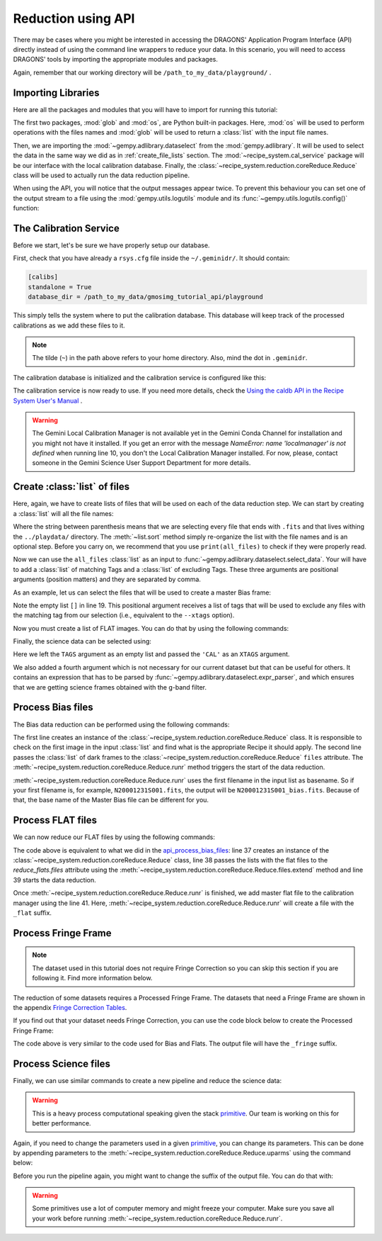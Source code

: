 .. 03_api_reduction.rst

.. _caldb: https://dragons-recipe-system-users-manual.readthedocs.io/en/latest/supptools.html#caldb

.. _primitive: https://dragons-recipe-system-users-manual.readthedocs.io/en/latest/definitions.html#primitive


.. |github| image:: /_static/img/GitHub-Mark-32px.png
    :scale: 75%


.. _api_data_reduction:

Reduction using API
*******************

There may be cases where you might be interested in accessing the DRAGONS'
Application Program Interface (API) directly instead of using the command
line wrappers to reduce your data. In this scenario, you will need to access
DRAGONS' tools by importing the appropriate modules and packages.

Again, remember that our working directory will be
``/path_to_my_data/playground/`` .


Importing Libraries
-------------------

Here are all the packages and modules that you will have to import for running
this tutorial:

.. code-block:: python
    :linenos:

    import glob
    import os

    from gempy.adlibrary import dataselect
    from recipe_system import cal_service
    from recipe_system.reduction.coreReduce import Reduce


The first two packages, :mod:`glob` and :mod:`os`, are Python built-in packages.
Here, :mod:`os` will be used to perform operations with the files names and
:mod:`glob` will be used to return a :class:`list` with the input file names.


.. todo @bquint: the gempy auto-api is not being generated anywhere. Find a
    place for it.


Then, we are importing the :mod:`~gempy.adlibrary.dataselect` from the
:mod:`gempy.adlibrary`. It will be used to select the data in the same way we
did as in :ref:`create_file_lists` section. The
:mod:`~recipe_system.cal_service` package will be our interface with the
local calibration database. Finally, the
:class:`~recipe_system.reduction.coreReduce.Reduce` class will be
used to actually run the data reduction pipeline.

When using the API, you will notice that the output messages appear twice.
To prevent this behaviour you can set one of the output stream to a file
using the :mod:`gempy.utils.logutils` module and its
:func:`~gempy.utils.logutils.config()` function:


.. code-block:: python
    :linenos:
    :lineno-start: 7

    from gempy.utils import logutils
    logutils.config(file_name='gmos_data_reduction.log')


.. _set_caldb_api:

The Calibration Service
-----------------------

Before we start, let's be sure we have properly setup our database.

First, check that you have already a ``rsys.cfg`` file inside the
``~/.geminidr/``. It should contain:

.. code-block:: none

    [calibs]
    standalone = True
    database_dir = /path_to_my_data/gmosimg_tutorial_api/playground


This simply tells the system where to put the calibration database. This
database will keep track of the processed calibrations as we add these files
to it.

..  note:: The tilde (``~``) in the path above refers to your home directory.
    Also, mind the dot in ``.geminidr``.

The calibration database is initialized and the calibration service is
configured like this:

.. code-block:: python
    :linenos:
    :lineno-start: 9

    calibration_service = cal_service.CalibrationService()
    calibration_service.config()
    calibration_service.init()

    cal_service.set_calservice()

The calibration service is now ready to use. If you need more details,
check the
`Using the caldb API in the Recipe System User's Manual <https://dragons-recipe-system-users-manual.readthedocs.io/en/latest/caldb.html#using-the-caldb-api>`_ .

..  todo: calmanager
..  warning:: The Gemini Local Calibration Manager is not available yet in the
    Gemini Conda Channel for installation and you might not have it installed.
    If you get an error with the message
    `NameError: name 'localmanager' is not defined` when running line 10, you
    don't the Local Calibration Manager installed. For now, please, contact
    someone in the Gemini Science User Support Department for more details.


.. _api_create_file_lists:

Create :class:`list` of files
-----------------------------

Here, again, we have to create lists of files that will be used on each of the
data reduction step. We can start by creating a :class:`list` will all the file
names:

.. code-block:: python
    :linenos:
    :lineno-start: 14

    all_files = glob.glob('../playdata/*.fits')
    all_files.sort()

Where the string between parenthesis means that we are selecting every file that
ends with ``.fits`` and that lives withing the ``../playdata/`` directory.
The :meth:`~list.sort` method simply re-organize the list with the file names
and is an optional step. Before you carry on, we recommend that you use
``print(all_files)`` to check if they were properly read.

Now we can use the ``all_files`` :class:`list` as an input to
:func:`~gempy.adlibrary.dataselect.select_data`. Your will have to add a
:class:`list` of matching Tags and a :class:`list` of excluding Tags. These
three arguments are positional arguments (position matters) and they are
separated by comma.

As an example, let us can select the files that will be used to create a master
Bias frame:

.. code-block:: python
    :linenos:
    :lineno-start: 16

    list_of_biases = dataselect.select_data(
        all_files,
        ['BIAS'],
        []
    )

Note the empty list ``[]`` in line 19. This positional argument receives a list
of tags that will be used to exclude any files with the matching tag from our
selection (i.e., equivalent to the ``--xtags`` option).

Now you must create a list of FLAT images. You can do that by using the
following commands:

.. code-block:: python
    :linenos:
    :lineno-start: 21

    list_of_flats = dataselect.select_data(
         all_files,
         ['FLAT'],
         []
    )

Finally, the science data can be selected using:

.. code-block:: python
    :linenos:
    :lineno-start: 26

    list_of_science = dataselect.select_data(
        all_files,
        [],
        ['CAL'],
        dataselect.expr_parser('(observation_class=="science" and filter_name=="g")')
    )

Here we left the ``TAGS`` argument as an empty list and passed the ``'CAL'`` as
an ``XTAGS`` argument.

We also added a fourth argument which is not necessary for our current dataset
but that can be useful for others. It contains an expression that has to be
parsed by :func:`~gempy.adlibrary.dataselect.expr_parser`, and which ensures
that we are getting science frames obtained with the g-band filter.


.. _api_process_bias_files:

Process Bias files
------------------

The Bias data reduction can be performed using the following commands:

.. code-block:: python
   :linenos:
   :lineno-start: 32

    reduce_bias = Reduce()
    reduce_bias.files.extend(list_of_biases)
    reduce_bias.runr()

    calibration_service.add_cal(reduce_bias.output_filenames[0])

The first line creates an instance of the
:class:`~recipe_system.reduction.coreReduce.Reduce` class. It is responsible to
check on the first image in the input :class:`list` and find what is the
appropriate Recipe it should apply. The second line passes the :class:`list` of
dark frames to the :class:`~recipe_system.reduction.coreReduce.Reduce`
``files`` attribute. The
:meth:`~recipe_system.reduction.coreReduce.Reduce.runr` method triggers the
start of the data reduction.

:meth:`~recipe_system.reduction.coreReduce.Reduce.runr` uses the first filename
in the input list as basename. So if your first filename is, for example,
``N20001231S001.fits``, the output will be ``N20001231S001_bias.fits``. Because
of that, the base name of the Master Bias file can be different for you.

.. _api_process_flat_files:

Process FLAT files
------------------

We can now reduce our FLAT files by using the following commands:

.. code-block:: python
    :linenos:
    :lineno-start: 37

    reduce_flats = Reduce()
    reduce_flats.files.extend(list_of_flats)
    reduce_flats.runr()

    calibration_service.add_cal(reduce_flats.output_filenames[0])


The code above is equivalent to what we did in the `api_process_bias_files`_: line
37 creates an instance of the :class:`~recipe_system.reduction.coreReduce.Reduce`
class, line 38 passes the lists with the flat files to the `reduce_flats.files`
attribute using the :meth:`~recipe_system.reduction.coreReduce.Reduce.files.extend`
method and line 39 starts the data reduction.

Once :meth:`~recipe_system.reduction.coreReduce.Reduce.runr` is finished, we add
master flat file to the calibration manager using the line 41. Here,
:meth:`~recipe_system.reduction.coreReduce.Reduce.runr` will create a file with
the ``_flat`` suffix.


.. _api_process_fring_frame:

Process Fringe Frame
--------------------

.. note:: The dataset used in this tutorial does not require Fringe Correction
    so you can skip this section if you are following it. Find more information
    below.

The reduction of some datasets requires a Processed Fringe Frame. The datasets
that need a Fringe Frame are shown in the appendix
`Fringe Correction Tables <fringe_correction_tables>`_.

If you find out that your dataset needs Fringe Correction, you can use the
code block below to create the Processed Fringe Frame:

.. code-block:: python
    :linenos:
    :lineno-start: 42

    reduce_fringe = Reduce()
    reduce_fringe.files.extend(list_of_science)
    reduce_fringe.runr()

    calibration_service.add_cal(reduce_fringe.output_filenames[0])

The code above is very similar to the code used for Bias and Flats. The output
file will have the ``_fringe`` suffix.


.. _api_process_science_files:

Process Science files
---------------------

Finally, we can use similar commands to create a new pipeline and reduce the
science data:

.. code-block:: python
    :linenos:
    :lineno-start: 47

    reduce_science = Reduce()
    reduce_science.files.extend(list_of_science)
    reduce_science.runr()

..  warning:: This is a heavy process computational speaking given the stack
    primitive_. Our team is working on this for better performance.

Again, if you need to change the parameters used in a given primitive_,
you can change its parameters. This can be done by appending parameters to
the :meth:`~recipe_system.reduction.coreReduce.Reduce.uparms` using the command
below:

.. code-block:: python
    :linenos:
    :lineno-start: 50

    reduce_science.uparms.append(("stackFrames:scale", True))

Before you run the pipeline again, you might want to change the suffix of the
output file. You can do that with:

.. code-block:: python
    :linenos:
    :lineno-start: 51

    reduce_science.suffix = "_scale_stack"
    reduce_science.runr()

..  warning:: Some primitives use a lot of computer memory and might freeze your
    computer. Make sure you save all your work before running
    :meth:`~recipe_system.reduction.coreReduce.Reduce.runr`.

